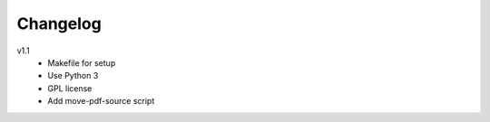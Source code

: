 .. Copyright © 2013 Martin Ueding <dev@martin-ueding.de>

#########
Changelog
#########

v1.1
    - Makefile for setup
    - Use Python 3
    - GPL license
    - Add move-pdf-source script
